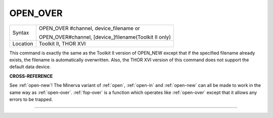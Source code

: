 ..  _open-over:

OPEN\_OVER
==========

+----------+------------------------------------------------------------------+
| Syntax   | OPEN\_OVER #channel, device\_filename  or                        |
|          |                                                                  |
|          | OPEN\_OVER#channel, [device\_]filename(Toolkit II only)          |
+----------+------------------------------------------------------------------+
| Location | Toolkit II, THOR XVI                                             |
+----------+------------------------------------------------------------------+

This command is exactly the same as the Toolkit II version of OPEN\_NEW
except that if the specified filename already exists, the filename is
automatically overwritten. Also, the THOR XVI version of this command
does not support the default data device.

**CROSS-REFERENCE**

See :ref:`open-new`! The Minerva variant of
:ref:`open`, :ref:`open-in`
and :ref:`open-new` can all be made to work in
the same way as :ref:`open-over`.
:ref:`fop-over` is a function which operates
like :ref:`open-over` except that it allows any
errors to be trapped.

--------------


